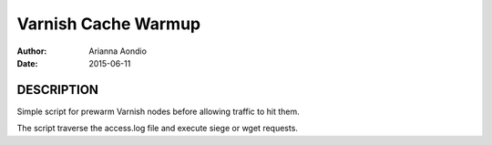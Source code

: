 --------------------
Varnish Cache Warmup
--------------------

:Author: Arianna Aondio
:Date: 2015-06-11

DESCRIPTION
===========

Simple script for prewarm Varnish nodes before allowing
traffic to hit them.

The script traverse the access.log file and execute siege
or wget requests.
